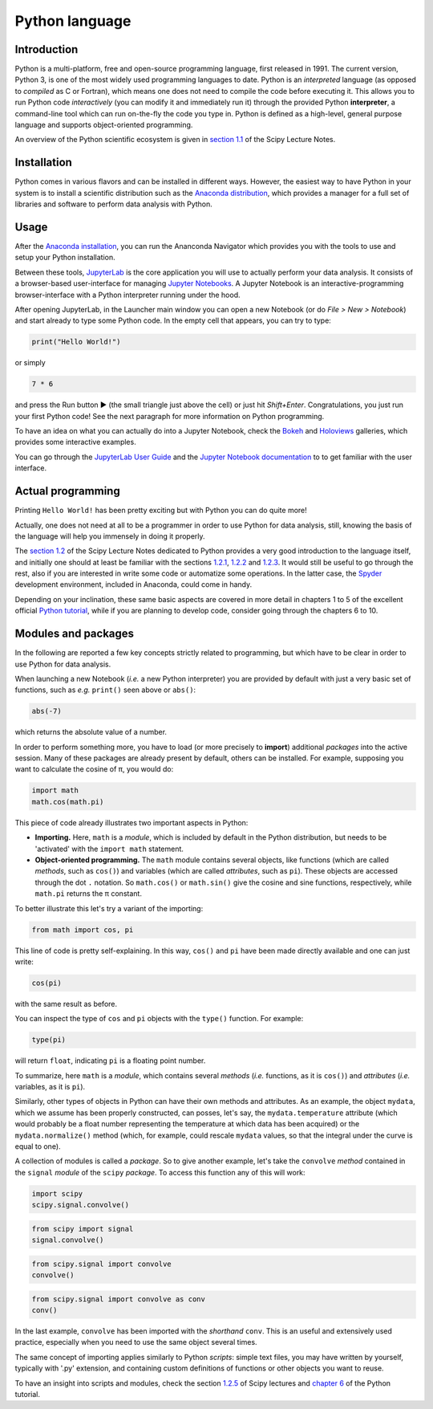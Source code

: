 ===============
Python language
===============

Introduction
============

Python is a multi-platform, free and open-source programming language, first released in 1991. The current version, Python 3, is one of the most widely used programming languages to date. Python is an *interpreted* language (as opposed to *compiled* as C or Fortran), which means one does not need to compile the code before executing it. This allows you to run Python code *interactively* (you can modify it and immediately run it) through the provided Python **interpreter**, a command-line tool which can run on-the-fly the code you type in. Python is defined as a high-level, general purpose language and supports object-oriented programming.

An overview of the Python scientific ecosystem is given in `section 1.1 <https://scipy-lectures.org/intro/intro.html>`_ of the Scipy Lecture Notes. 


Installation
============

Python comes in various flavors and can be installed in different ways. However, the easiest way to have Python in your system is to install a scientific distribution such as the `Anaconda distribution <https://www.anaconda.com/distribution/>`_, which provides a manager for a full set of libraries and software to perform data analysis with Python.


Usage
=====

After the `Anaconda installation <https://www.anaconda.com/distribution/>`_, you can run the Ananconda Navigator which provides you with the tools to use and setup your Python installation. 

Between these tools, `JupyterLab <https://jupyterlab.readthedocs.io/en/stable/>`_ is the core application you will use to actually perform your data analysis. It consists of a browser-based user-interface for managing `Jupyter Notebooks <https://jupyter-notebook.readthedocs.io/en/stable/>`_.
A Jupyter Notebook is an interactive-programming browser-interface with a Python interpreter running under the hood.

After opening JupyterLab, in the Launcher main window you can open a new Notebook (or do *File > New > Notebook*) and start already to type some Python code. In the empty cell that appears, you can try to type:

.. code-block:: python
    
    print("Hello World!")

or simply

.. code-block:: python
    
    7 * 6

and press the Run button ► (the small triangle just above the cell) or just hit *Shift+Enter*. Congratulations, you just run your first Python code! See the next paragraph for more information on Python programming.

To have an idea on what you can actually do into a Jupyter Notebook, check the `Bokeh <https://docs.bokeh.org/en/latest/docs/gallery.html>`_ and `Holoviews <http://holoviews.org/gallery/index.html>`_ galleries, which provides some interactive examples.

You can go through the `JupyterLab User Guide <https://jupyterlab.readthedocs.io/en/stable/user/interface.html>`_ and the `Jupyter Notebook documentation <https://jupyter-notebook.readthedocs.io/en/stable/notebook.html>`_ to to get familiar with the user interface.


Actual programming
==================

Printing ``Hello World!`` has been pretty exciting but with Python you can do quite more!

Actually, one does not need at all to be a programmer in order to use Python for data analysis, still, knowing the basis of the language will help you immensely in doing it properly.

The `section 1.2 <https://scipy-lectures.org/intro/language/python_language.html>`_ of the Scipy Lecture Notes dedicated to Python provides a very good introduction to the language itself, and initially one should at least be familiar with the sections `1.2.1 <https://scipy-lectures.org/intro/language/first_steps.html>`_, `1.2.2 <https://scipy-lectures.org/intro/language/basic_types.html>`_ and `1.2.3 <https://scipy-lectures.org/intro/language/control_flow.html>`_. It would still be useful to go through the rest, also if you are interested in write some code or automatize some operations. In the latter case, the `Spyder <https://docs.spyder-ide.org/>`_ development environment, included in Anaconda, could come in handy.

Depending on your inclination, these same basic aspects are covered in more detail in chapters 1 to 5 of the excellent official `Python tutorial <https://docs.python.org/3/tutorial/>`_, while if you are planning to develop code, consider going through the chapters 6 to 10.


Modules and packages
====================

In the following are reported a few key concepts strictly related to programming, but which have to be clear in order to use Python for data analysis.

When launching a new Notebook (*i.e.* a new Python interpreter) you are provided by default with just a very basic set of functions, such as *e.g.* ``print()`` seen above or ``abs()``:

.. code-block:: python
    
    abs(-7)

which returns the absolute value of a number.

In order to perform something more, you have to load (or more precisely to **import**) additional *packages* into the active session. Many of these packages are already present by default, others can be installed. For example, supposing you want to calculate the cosine of π, you would do:

.. code-block:: python
    
    import math
    math.cos(math.pi)

This piece of code already illustrates two important aspects in Python:

* **Importing.** Here, ``math`` is a *module*, which is included by default in the Python distribution, but needs to be 'activated' with the ``import math`` statement.

* **Object-oriented programming.** The ``math`` module contains several objects, like functions (which are called *methods*, such as ``cos()``) and variables (which are called *attributes*, such as ``pi``). These objects are accessed through the dot ``.`` notation. So ``math.cos()`` or ``math.sin()`` give the cosine and sine functions, respectively, while ``math.pi`` returns the π constant.

To better illustrate this let's try a variant of the importing:

.. code-block:: python
    
    from math import cos, pi

This line of code is pretty self-explaining. In this way, ``cos()`` and ``pi`` have been made directly available and one can just write:

.. code-block:: python

    cos(pi)

with the same result as before.

You can inspect the type of ``cos`` and ``pi`` objects with the ``type()`` function. For example:

.. code-block:: python

    type(pi)

will return ``float``, indicating ``pi`` is a floating point number.

To summarize, here ``math`` is a *module*, which contains several *methods* (*i.e.* functions, as it is ``cos()``) and *attributes* (*i.e.* variables, as it is ``pi``).

Similarly, other types of objects in Python can have their own methods and attributes. As an example, the object ``mydata``, which we assume has been properly constructed, can posses, let's say, the ``mydata.temperature`` attribute (which would probably be a float number representing the temperature at which data has been acquired) or the ``mydata.normalize()`` method (which, for example, could rescale ``mydata`` values, so that the integral under the curve is equal to one).

A collection of modules is called a *package*. So to give another example, let's take the ``convolve`` *method* contained in the ``signal`` *module* of the ``scipy`` *package*. To access this function any of this will work:

.. code-block:: python
    
    import scipy
    scipy.signal.convolve()

.. code-block:: python
    
    from scipy import signal
    signal.convolve()

.. code-block:: python
    
    from scipy.signal import convolve
    convolve()

.. code-block:: python
    
    from scipy.signal import convolve as conv
    conv()

In the last example, ``convolve`` has been imported with the *shorthand* ``conv``. This is an useful and extensively used practice, especially when you need to use the same object several times.

The same concept of importing applies similarly to Python *scripts*: simple text files, you may have written by yourself, typically with '.py' extension, and containing custom definitions of functions or other objects you want to reuse.

To have an insight into scripts and modules, check the section `1.2.5 <https://scipy-lectures.org/intro/language/reusing_code.html>`_ of Scipy lectures and `chapter 6 <https://docs.python.org/3/tutorial/modules.html>`_ of the Python tutorial.
